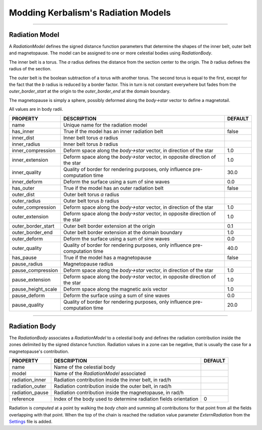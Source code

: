 .. _radiation:

Modding Kerbalism's Radiation Models
====================================

.. image:: ../../misc/img/rdr/radiation-fields-0.png

------

Radiation Model
---------------
A *RadiationModel* defines the signed distance function parameters that determine the shapes of the inner belt, outer belt and magnetopause. The model can be assigned to one or more celestial bodies using *RadiationBody*.

The inner belt is a torus. The *a* radius defines the distance from the section center to the origin. The *b* radius defines the radius of the section.

The outer belt is the boolean subtraction of a torus with another torus. The second torus is equal to the first, except for the fact that the *b* radius is reduced by a border factor. This in turn is not constant everywhere but fades from the *outer_border_start* at the origin to the *outer_border_end* at the domain boundary.

The magnetopause is simply a sphere, possibly deformed along the *body->star* vector to define a magnetotail.

All values are in body radii.

+--------------------+-------------------------------------------------------------------------------+---------+
| PROPERTY           | DESCRIPTION                                                                   | DEFAULT |
+====================+===============================================================================+=========+
| name               | Unique name for the radiation model                                           |         |
+--------------------+-------------------------------------------------------------------------------+---------+
| has_inner          | True if the model has an inner radiation belt                                 | false   |
+--------------------+-------------------------------------------------------------------------------+---------+
| inner_dist         | Inner belt torus *a* radius                                                   |         |
+--------------------+-------------------------------------------------------------------------------+---------+
| inner_radius       | Inner belt torus *b* radius                                                   |         |
+--------------------+-------------------------------------------------------------------------------+---------+
| inner_compression  | Deform space along the *body->star* vector, in direction of the star          | 1.0     |
+--------------------+-------------------------------------------------------------------------------+---------+
| inner_extension    | Deform space along the *body->star* vector, in opposite direction of the star | 1.0     |
+--------------------+-------------------------------------------------------------------------------+---------+
| inner_quality      | Quality of border for rendering purposes, only influence pre-computation time | 30.0    |
+--------------------+-------------------------------------------------------------------------------+---------+
| inner_deform       | Deform the surface using a sum of sine waves                                  | 0.0     |
+--------------------+-------------------------------------------------------------------------------+---------+
| has_outer          | True if the model has an outer radiation belt                                 | false   |
+--------------------+-------------------------------------------------------------------------------+---------+
| outer_dist         | Outer belt torus *a* radius                                                   |         |
+--------------------+-------------------------------------------------------------------------------+---------+
| outer_radius       | Outer belt torus *b* radius                                                   |         |
+--------------------+-------------------------------------------------------------------------------+---------+
| outer_compression  | Deform space along the *body->star* vector, in direction of the star          | 1.0     |
+--------------------+-------------------------------------------------------------------------------+---------+
| outer_extension    | Deform space along the *body->star* vector, in opposite direction of the star | 1.0     |
+--------------------+-------------------------------------------------------------------------------+---------+
| outer_border_start | Outer belt border extension at the origin                                     | 0.1     |
+--------------------+-------------------------------------------------------------------------------+---------+
| outer_border_end   | Outer belt border extension at the domain boundary                            | 1.0     |
+--------------------+-------------------------------------------------------------------------------+---------+
| outer_deform       | Deform the surface using a sum of sine waves                                  | 0.0     |
+--------------------+-------------------------------------------------------------------------------+---------+
| outer_quality      | Quality of border for rendering purposes, only influence pre-computation time | 40.0    |
+--------------------+-------------------------------------------------------------------------------+---------+
| has_pause          | True if the model has a magnetopause                                          | false   |
+--------------------+-------------------------------------------------------------------------------+---------+
| pause_radius       | Magnetopause radius                                                           |         |
+--------------------+-------------------------------------------------------------------------------+---------+
| pause_compression  | Deform space along the *body->star* vector, in direction of the star          | 1.0     |
+--------------------+-------------------------------------------------------------------------------+---------+
| pause_extension    | Deform space along the *body->star* vector, in opposite direction of the star | 1.0     |
+--------------------+-------------------------------------------------------------------------------+---------+
| pause_height_scale | Deform space along the magnetic axis vector                                   | 1.0     |
+--------------------+-------------------------------------------------------------------------------+---------+
| pause_deform       | Deform the surface using a sum of sine waves                                  | 0.0     |
+--------------------+-------------------------------------------------------------------------------+---------+
| pause_quality      | Quality of border for rendering purposes, only influence pre-computation time | 20.0    |
+--------------------+-------------------------------------------------------------------------------+---------+

------

Radiation Body
--------------
The *RadiationBody* associates a *RadiationModel* to a celestial body and defines the radiation contribution inside the zones delimited by the signed distance function. Radiation values in a zone can be negative, that is usually the case for a magnetopause's contribution.

+-----------------+------------------------------------------------------------------+---------+
| PROPERTY        | DESCRIPTION                                                      | DEFAULT |
+=================+==================================================================+=========+
| name            | Name of the celestial body                                       |         |
+-----------------+------------------------------------------------------------------+---------+
| model           | Name of the *RadiationModel* associated                          |         |
+-----------------+------------------------------------------------------------------+---------+
| radiation_inner | Radiation contribution inside the inner belt, in rad/h           |         |
+-----------------+------------------------------------------------------------------+---------+
| radiation_outer | Radiation contribution inside the outer belt, in rad/h           |         |
+-----------------+------------------------------------------------------------------+---------+
| radiation_pause | Radiation contribution inside the magnetopause, in rad/h         |         |
+-----------------+------------------------------------------------------------------+---------+
| reference       | Index of the body used to determine radiation fields orientation | 0       |
+-----------------+------------------------------------------------------------------+---------+

Radiation is *computed* at a point by walking the *body chain* and summing all contributions for that point from all the fields overlapping with that point. When the top of the chain is reached the radiation value parameter *ExternRadiation* from the `Settings <../settings.html>`_ file is added.

